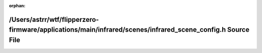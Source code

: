 .. meta::792b87743a1300d4bac9e2f32e451d79067c002ca3e37ab17c697ffbb5fd6753268b9392db1055cb8e8d997cab5d14ef890d8b1014c54112bd299d281b2f4647

:orphan:

.. title:: Flipper Zero Firmware: /Users/astrr/wtf/flipperzero-firmware/applications/main/infrared/scenes/infrared_scene_config.h Source File

/Users/astrr/wtf/flipperzero-firmware/applications/main/infrared/scenes/infrared\_scene\_config.h Source File
=============================================================================================================

.. container:: doxygen-content

   
   .. raw:: html
     :file: infrared__scene__config_8h_source.html
